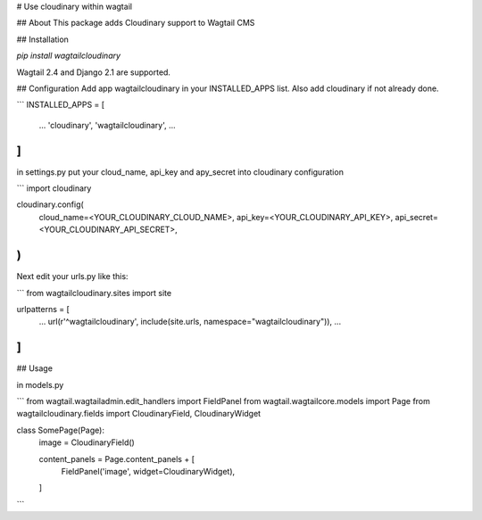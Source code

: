 # Use cloudinary within wagtail

## About
This package adds Cloudinary support to Wagtail CMS

## Installation

`pip install wagtailcloudinary`

Wagtail 2.4 and Django 2.1 are supported.

## Configuration
Add app wagtailcloudinary in your INSTALLED_APPS list. Also add cloudinary if not already done.

```
INSTALLED_APPS = [
    ...
    'cloudinary',
    'wagtailcloudinary',
    ...
]
```

in settings.py put your cloud_name, api_key and apy_secret into cloudinary configuration

```
import cloudinary

cloudinary.config(
    cloud_name=<YOUR_CLOUDINARY_CLOUD_NAME>,
    api_key=<YOUR_CLOUDINARY_API_KEY>,
    api_secret=<YOUR_CLOUDINARY_API_SECRET>,
)
```

Next edit your urls.py like this:

```
from wagtailcloudinary.sites import site

urlpatterns = [
    ...
    url(r'^wagtailcloudinary', include(site.urls, namespace="wagtailcloudinary")),
    ...
]
```

## Usage

in models.py

```
from wagtail.wagtailadmin.edit_handlers import FieldPanel
from wagtail.wagtailcore.models import Page
from wagtailcloudinary.fields import CloudinaryField, CloudinaryWidget

class SomePage(Page):
    image = CloudinaryField()

    content_panels = Page.content_panels + [
        FieldPanel('image', widget=CloudinaryWidget),
    ]
```


